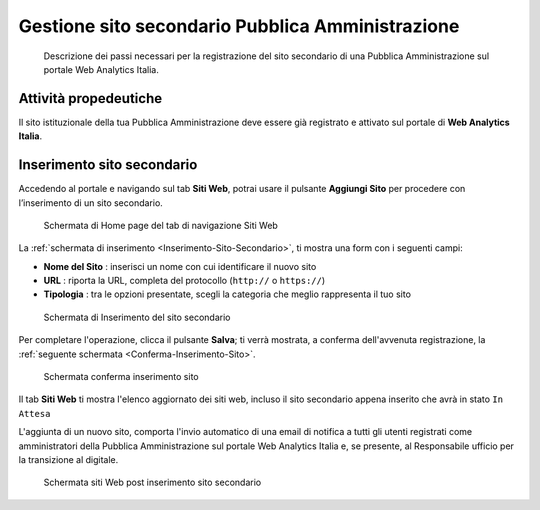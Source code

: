 Gestione sito secondario Pubblica Amministrazione
-------------------------------------------------

.. highlights::

   Descrizione dei passi necessari per la registrazione del sito secondario di una Pubblica Amministrazione sul portale Web Analytics Italia.

Attività propedeutiche
~~~~~~~~~~~~~~~~~~~~~~

Il sito istituzionale della tua Pubblica Amministrazione deve essere già
registrato e attivato sul portale di  **Web Analytics Italia**.


Inserimento sito secondario
~~~~~~~~~~~~~~~~~~~~~~~~~~~

Accedendo al portale e navigando sul tab **Siti Web**,
potrai usare il pulsante **Aggiungi Sito**
per procedere con l’inserimento di un sito secondario.

.. figure:: /media/Home-Page-Siti-Web.png
   :name: Home-Page-Siti-Web
   :alt: Schermata Siti Web

   Schermata di Home page del tab di navigazione Siti Web

La :ref:`schermata di inserimento <Inserimento-Sito-Secondario>`,
ti mostra una form con i seguenti campi:

-  **Nome del Sito** : inserisci un nome con cui identificare il nuovo sito
-  **URL** : riporta la URL, completa del protocollo (``http://`` o ``https://``)
-  **Tipologia** : tra le opzioni presentate, scegli la categoria che meglio
   rappresenta il tuo sito

.. figure:: /media/Inserimento-Sito-Secondario.png
   :name: Inserimento-Sito-Secondario
   :alt: Schermata Inserimento Sito Secondario

   Schermata di Inserimento del sito secondario

Per completare l'operazione, clicca il pulsante **Salva**;
ti verrà mostrata, a conferma dell'avvenuta registrazione,
la :ref:`seguente schermata <Conferma-Inserimento-Sito>`.

.. figure:: /media/Conferma-Inserimento-Sito.png
   :name: Conferma-Inserimento-Sito
   :alt: Schermata di conferma dell'inserimento del sito istituzionale.

   Schermata conferma inserimento sito

Il tab **Siti Web** ti mostra l'elenco aggiornato dei siti web,
incluso il sito secondario appena inserito che avrà in stato ``In Attesa``

L'aggiunta di un nuovo sito, comporta l'invio automatico di
una email di notifica a tutti gli utenti registrati come amministratori
della Pubblica Amministrazione sul portale Web Analytics Italia e,
se presente, al Responsabile ufficio per la transizione al digitale.

.. figure:: /media/HOme-Page-Siti-Web-Post-Inserimento.png
   :name: HOme-Page-Siti-Web-Post-Inserimento
   :alt: Schermata Siti Web post inserimento sito secondario.

   Schermata siti Web post inserimento sito secondario
